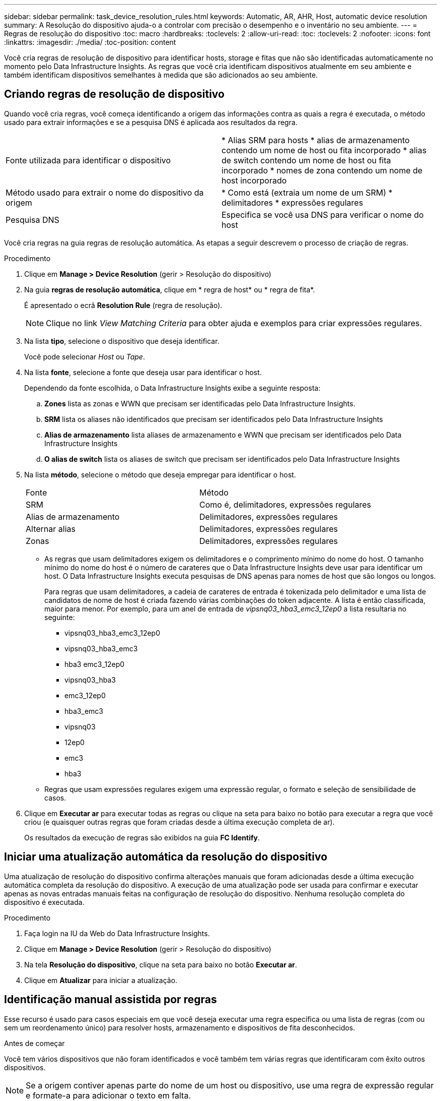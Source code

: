 ---
sidebar: sidebar 
permalink: task_device_resolution_rules.html 
keywords: Automatic, AR, AHR, Host, automatic device resolution 
summary: A Resolução do dispositivo ajuda-o a controlar com precisão o desempenho e o inventário no seu ambiente. 
---
= Regras de resolução do dispositivo
:toc: macro
:hardbreaks:
:toclevels: 2
:allow-uri-read: 
:toc: 
:toclevels: 2
:nofooter: 
:icons: font
:linkattrs: 
:imagesdir: ./media/
:toc-position: content


[role="lead"]
Você cria regras de resolução de dispositivo para identificar hosts, storage e fitas que não são identificadas automaticamente no momento pelo Data Infrastructure Insights. As regras que você cria identificam dispositivos atualmente em seu ambiente e também identificam dispositivos semelhantes à medida que são adicionados ao seu ambiente.



== Criando regras de resolução de dispositivo

Quando você cria regras, você começa identificando a origem das informações contra as quais a regra é executada, o método usado para extrair informações e se a pesquisa DNS é aplicada aos resultados da regra.

[cols="2*"]
|===


| Fonte utilizada para identificar o dispositivo | * Alias SRM para hosts * alias de armazenamento contendo um nome de host ou fita incorporado * alias de switch contendo um nome de host ou fita incorporado * nomes de zona contendo um nome de host incorporado 


| Método usado para extrair o nome do dispositivo da origem | * Como está (extraia um nome de um SRM) * delimitadores * expressões regulares 


| Pesquisa DNS | Especifica se você usa DNS para verificar o nome do host 
|===
Você cria regras na guia regras de resolução automática. As etapas a seguir descrevem o processo de criação de regras.

.Procedimento
. Clique em *Manage > Device Resolution* (gerir > Resolução do dispositivo)
. Na guia *regras de resolução automática*, clique em * regra de host* ou * regra de fita*.
+
É apresentado o ecrã *Resolution Rule* (regra de resolução).

+

NOTE: Clique no link _View Matching Criteria_ para obter ajuda e exemplos para criar expressões regulares.

. Na lista *tipo*, selecione o dispositivo que deseja identificar.
+
Você pode selecionar _Host_ ou _Tape_.

. Na lista *fonte*, selecione a fonte que deseja usar para identificar o host.
+
Dependendo da fonte escolhida, o Data Infrastructure Insights exibe a seguinte resposta:

+
.. *Zones* lista as zonas e WWN que precisam ser identificadas pelo Data Infrastructure Insights.
.. *SRM* lista os aliases não identificados que precisam ser identificados pelo Data Infrastructure Insights
.. *Alias de armazenamento* lista aliases de armazenamento e WWN que precisam ser identificados pelo Data Infrastructure Insights
.. *O alias de switch* lista os aliases de switch que precisam ser identificados pelo Data Infrastructure Insights


. Na lista *método*, selecione o método que deseja empregar para identificar o host.
+
|===


| Fonte | Método 


| SRM | Como é, delimitadores, expressões regulares 


| Alias de armazenamento | Delimitadores, expressões regulares 


| Alternar alias | Delimitadores, expressões regulares 


| Zonas | Delimitadores, expressões regulares 
|===
+
** As regras que usam delimitadores exigem os delimitadores e o comprimento mínimo do nome do host. O tamanho mínimo do nome do host é o número de carateres que o Data Infrastructure Insights deve usar para identificar um host. O Data Infrastructure Insights executa pesquisas de DNS apenas para nomes de host que são longos ou longos.
+
Para regras que usam delimitadores, a cadeia de carateres de entrada é tokenizada pelo delimitador e uma lista de candidatos de nome de host é criada fazendo várias combinações do token adjacente. A lista é então classificada, maior para menor. Por exemplo, para um anel de entrada de _vipsnq03_hba3_emc3_12ep0_ a lista resultaria no seguinte:

+
*** vipsnq03_hba3_emc3_12ep0
*** vipsnq03_hba3_emc3
*** hba3 emc3_12ep0
*** vipsnq03_hba3
*** emc3_12ep0
*** hba3_emc3
*** vipsnq03
*** 12ep0
*** emc3
*** hba3


** Regras que usam expressões regulares exigem uma expressão regular, o formato e seleção de sensibilidade de casos.


. Clique em *Executar ar* para executar todas as regras ou clique na seta para baixo no botão para executar a regra que você criou (e quaisquer outras regras que foram criadas desde a última execução completa de ar).
+
Os resultados da execução de regras são exibidos na guia *FC Identify*.





== Iniciar uma atualização automática da resolução do dispositivo

Uma atualização de resolução do dispositivo confirma alterações manuais que foram adicionadas desde a última execução automática completa da resolução do dispositivo. A execução de uma atualização pode ser usada para confirmar e executar apenas as novas entradas manuais feitas na configuração de resolução do dispositivo. Nenhuma resolução completa do dispositivo é executada.

.Procedimento
. Faça login na IU da Web do Data Infrastructure Insights.
. Clique em *Manage > Device Resolution* (gerir > Resolução do dispositivo)
. Na tela *Resolução do dispositivo*, clique na seta para baixo no botão *Executar ar*.
. Clique em *Atualizar* para iniciar a atualização.




== Identificação manual assistida por regras

Esse recurso é usado para casos especiais em que você deseja executar uma regra específica ou uma lista de regras (com ou sem um reordenamento único) para resolver hosts, armazenamento e dispositivos de fita desconhecidos.

.Antes de começar
Você tem vários dispositivos que não foram identificados e você também tem várias regras que identificaram com êxito outros dispositivos.


NOTE: Se a origem contiver apenas parte do nome de um host ou dispositivo, use uma regra de expressão regular e formate-a para adicionar o texto em falta.

.Procedimento
. Faça login na IU da Web do Data Infrastructure Insights.
. Clique em *Manage > Device Resolution* (gerir > Resolução do dispositivo)
. Clique na guia *Fibre Channel Identify*.
+
O sistema apresenta os dispositivos juntamente com o respetivo estado de resolução.

. Selecione vários dispositivos não identificados.
. Clique em *ações em massa* e selecione *Definir resolução de host* ou *Definir resolução de fita*.
+
O sistema exibe a tela identificar que contém uma lista de todas as regras que identificaram dispositivos com êxito.

. Altere a ordem das regras para uma ordem que atenda às suas necessidades.
+
A ordem das regras é alterada na tela identificar, mas não é alterada globalmente.

. Selecione o método que atenda às suas necessidades.


O Data Infrastructure Insights executa o processo de resolução do host na ordem em que os métodos aparecem, começando pelos que estão no topo.

Quando as regras aplicáveis são encontradas, os nomes das regras são mostrados na coluna regras e identificados como manual.

Relacionado: link:task_device_resolution_fibre_channel.html["Resolução do dispositivo Fibre Channel"] link:task_device_resolution_ip.html["Resolução do dispositivo IP"] link:task_device_resolution_preferences.html["Definir preferências de resolução do dispositivo"]
